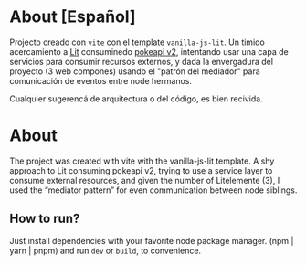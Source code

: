 * About [Español]

Projecto creado con ~vite~ con el template ~vanilla-js-lit~. Un timido
acercamiento a [[https://lit.dev/][Lit]] consuminedo [[https://pokeapi.co/][pokeapi v2]], intentando usar una capa de
servicios para consumir recursos externos, y dada la envergadura del
proyecto (3 web compones) usando el "patrón del mediador" para
comunicación de eventos entre node hermanos.

Cualquier sugerencá de arquitectura o del código, es bien recivida.

* About

The project was created with vite with the vanilla-js-lit template.
A shy approach to Lit consuming pokeapi v2, trying to use a service layer to consume external resources, and given the number of Litelemente (3), I used the “mediator pattern” for even communication between node siblings.

** How to run?

Just install dependencies with your favorite node package manager.
(npm | yarn | pnpm) and run ~dev~ or ~build~, to convenience.

